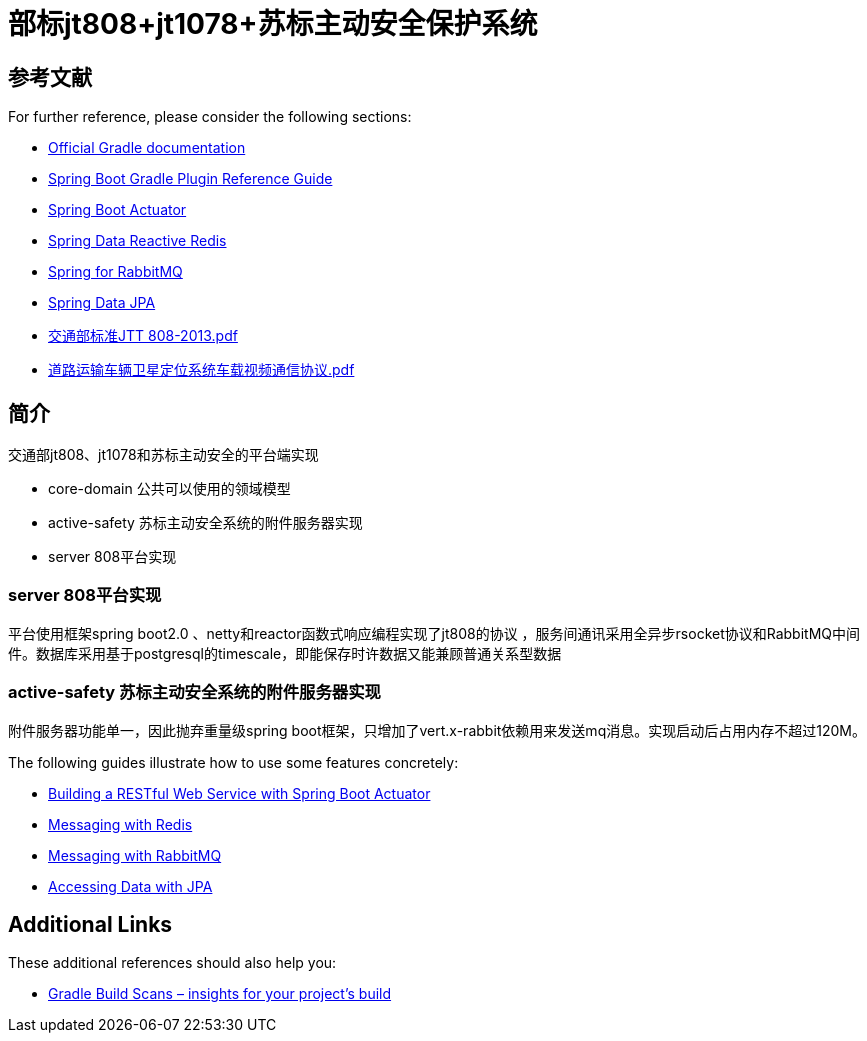 = 部标jt808+jt1078+苏标主动安全保护系统

== 参考文献

For further reference, please consider the following sections:

* https://docs.gradle.org[Official Gradle documentation]
* https://docs.spring.io/spring-boot/docs/2.2.6.RELEASE/gradle-plugin/reference/html/[Spring Boot Gradle Plugin Reference Guide]
* https://docs.spring.io/spring-boot/docs/2.2.6.RELEASE/reference/htmlsingle/#production-ready[Spring Boot Actuator]
* https://docs.spring.io/spring-boot/docs/2.2.6.RELEASE/reference/htmlsingle/#boot-features-redis[Spring Data Reactive Redis]
* https://docs.spring.io/spring-boot/docs/2.2.6.RELEASE/reference/htmlsingle/#boot-features-amqp[Spring for RabbitMQ]
* https://docs.spring.io/spring-boot/docs/2.2.6.RELEASE/reference/htmlsingle/#boot-features-jpa-and-spring-data[Spring Data JPA]
* https://raw.githubusercontent.com/jgaybjone/document/master/JTT%20808-2013.pdf[交通部标准JTT 808-2013.pdf]
* https://raw.githubusercontent.com/jgaybjone/document/master/JTT%21078-2016《道路运输车辆卫星定位系统车载视频通信协议》.pdf[道路运输车辆卫星定位系统车载视频通信协议.pdf]

== 简介

交通部jt808、jt1078和苏标主动安全的平台端实现

* core-domain 公共可以使用的领域模型
* active-safety 苏标主动安全系统的附件服务器实现
* server 808平台实现

=== server 808平台实现
平台使用框架spring boot2.0 、netty和reactor函数式响应编程实现了jt808的协议
，服务间通讯采用全异步rsocket协议和RabbitMQ中间件。数据库采用基于postgresql的timescale，即能保存时许数据又能兼顾普通关系型数据

=== active-safety 苏标主动安全系统的附件服务器实现
附件服务器功能单一，因此抛弃重量级spring boot框架，只增加了vert.x-rabbit依赖用来发送mq消息。实现启动后占用内存不超过120M。

The following guides illustrate how to use some features concretely:

* https://spring.io/guides/gs/actuator-service/[Building a RESTful Web Service with Spring Boot Actuator]
* https://spring.io/guides/gs/messaging-redis/[Messaging with Redis]
* https://spring.io/guides/gs/messaging-rabbitmq/[Messaging with RabbitMQ]
* https://spring.io/guides/gs/accessing-data-jpa/[Accessing Data with JPA]

== Additional Links

These additional references should also help you:

* https://scans.gradle.com#gradle[Gradle Build Scans – insights for your project's build]
